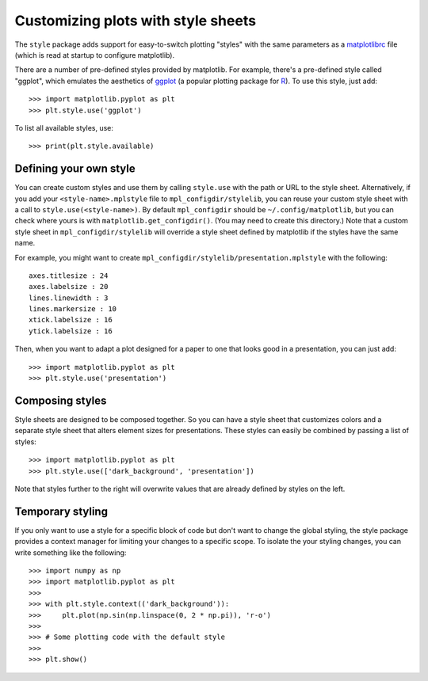 .. _style-sheets:

***********************************
Customizing plots with style sheets
***********************************


The ``style`` package adds support for easy-to-switch plotting "styles" with
the same parameters as a matplotlibrc_ file (which is read at startup to 
configure matplotlib).

There are a number of pre-defined styles provided by matplotlib. For
example, there's a pre-defined style called "ggplot", which emulates the
aesthetics of ggplot_ (a popular plotting package for R_). To use this style,
just add::

   >>> import matplotlib.pyplot as plt
   >>> plt.style.use('ggplot')

To list all available styles, use::

   >>> print(plt.style.available)


Defining your own style
=======================

You can create custom styles and use them by calling ``style.use`` with the
path or URL to the style sheet. Alternatively, if you add your ``<style-name>.mplstyle`` 
file to ``mpl_configdir/stylelib``, you can reuse your custom style sheet with a call to 
``style.use(<style-name>)``. By default ``mpl_configdir`` should be ``~/.config/matplotlib``, 
but you can check where yours is with ``matplotlib.get_configdir()``. (You may need to 
create this directory.) Note that a custom style sheet in ``mpl_configdir/stylelib`` 
will override a style sheet defined by matplotlib if the styles have the same name.

For example, you might want to create
``mpl_configdir/stylelib/presentation.mplstyle`` with the following::

   axes.titlesize : 24
   axes.labelsize : 20
   lines.linewidth : 3
   lines.markersize : 10
   xtick.labelsize : 16
   ytick.labelsize : 16

Then, when you want to adapt a plot designed for a paper to one that looks
good in a presentation, you can just add::

   >>> import matplotlib.pyplot as plt
   >>> plt.style.use('presentation')


Composing styles
================

Style sheets are designed to be composed together. So you can have a style
sheet that customizes colors and a separate style sheet that alters element
sizes for presentations. These styles can easily be combined by passing
a list of styles::

   >>> import matplotlib.pyplot as plt
   >>> plt.style.use(['dark_background', 'presentation'])

Note that styles further to the right will overwrite values that are already
defined by styles on the left.


Temporary styling
=================

If you only want to use a style for a specific block of code but don't want
to change the global styling, the style package provides a context manager
for limiting your changes to a specific scope. To isolate the your styling
changes, you can write something like the following::

   >>> import numpy as np
   >>> import matplotlib.pyplot as plt
   >>>
   >>> with plt.style.context(('dark_background')):
   >>>     plt.plot(np.sin(np.linspace(0, 2 * np.pi)), 'r-o')
   >>>
   >>> # Some plotting code with the default style
   >>>
   >>> plt.show()


.. _matplotlibrc: http://matplotlib.org/users/customizing.html
.. _ggplot: http://ggplot2.org/
.. _R: https://www.r-project.org/
